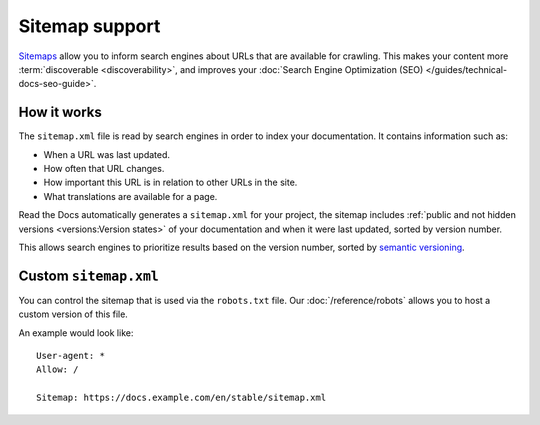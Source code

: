 Sitemap support
===============

`Sitemaps <https://www.sitemaps.org/>`__ allow you to inform search engines about URLs that are available for crawling.
This makes your content more :term:`discoverable <discoverability>`,
and improves your :doc:`Search Engine Optimization (SEO) </guides/technical-docs-seo-guide>`.

How it works
------------

The ``sitemap.xml`` file is read by search engines in order to index your documentation.
It contains information such as:

* When a URL was last updated.
* How often that URL changes.
* How important this URL is in relation to other URLs in the site.
* What translations are available for a page.

Read the Docs automatically generates a ``sitemap.xml`` for your project,
the sitemap includes :ref:`public and not hidden versions <versions:Version states>` of your documentation and when it were last updated,
sorted by version number.

This allows search engines to prioritize results based on the version number,
sorted by `semantic versioning`_.

Custom ``sitemap.xml``
----------------------

You can control the sitemap that is used via the ``robots.txt`` file.
Our :doc:`/reference/robots` allows you to host a custom version of this file.

An example would look like::

  User-agent: *
  Allow: /

  Sitemap: https://docs.example.com/en/stable/sitemap.xml

.. _semantic versioning: https://semver.org/
